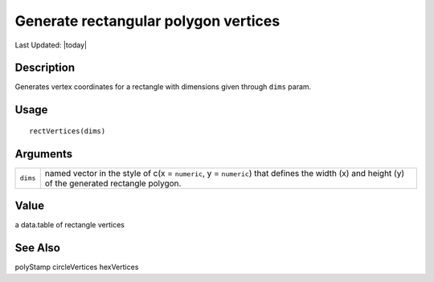 Generate rectangular polygon vertices
-------------------------------------

.. link-button:: https://github.com/drieslab/Giotto/tree/suite/R/giotto_structures.R#L987
		:type: url
		:text: View Source Code
		:classes: btn-outline-primary btn-block

Last Updated: |today|

Description
~~~~~~~~~~~

Generates vertex coordinates for a rectangle with dimensions given
through ``dims`` param.

Usage
~~~~~

::

   rectVertices(dims)

Arguments
~~~~~~~~~

+-----------------------------------+-----------------------------------+
| ``dims``                          | named vector in the style of c(x  |
|                                   | = ``numeric``, y = ``numeric``)   |
|                                   | that defines the width (x) and    |
|                                   | height (y) of the generated       |
|                                   | rectangle polygon.                |
+-----------------------------------+-----------------------------------+

Value
~~~~~

a data.table of rectangle vertices

See Also
~~~~~~~~

polyStamp circleVertices hexVertices
